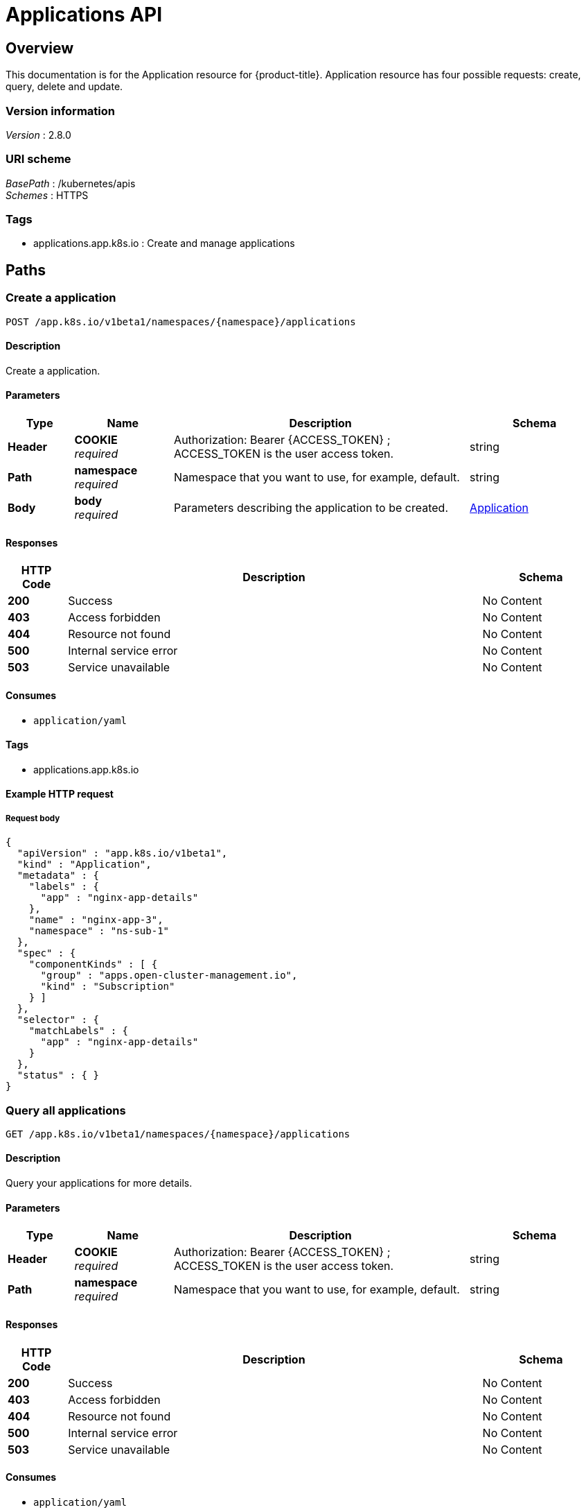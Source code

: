 [#applications-api]
= Applications API


[[_rhacm-docs_apis_application_jsonoverview]]
== Overview
This documentation is for the Application resource for {product-title}. Application resource has four possible requests: create, query, delete and update.


=== Version information
[%hardbreaks]
__Version__ : 2.8.0


=== URI scheme
[%hardbreaks]
__BasePath__ : /kubernetes/apis
__Schemes__ : HTTPS


=== Tags

* applications.app.k8s.io : Create and manage applications


[[_rhacm-docs_apis_application_jsonpaths]]
== Paths

[[_rhacm-docs_apis_application_jsoncreateapplication]]
=== Create a application
....
POST /app.k8s.io/v1beta1/namespaces/{namespace}/applications
....


==== Description
Create a application.


==== Parameters

[options="header", cols=".^2a,.^3a,.^9a,.^4a"]
|===
|Type|Name|Description|Schema
|*Header*|*COOKIE* +
__required__|Authorization: Bearer {ACCESS_TOKEN} ; ACCESS_TOKEN is the user access token.|string
|*Path*|*namespace* +
__required__|Namespace that you want to use, for example, default.|string
|*Body*|*body* +
__required__|Parameters describing the application to be created.|<<_rhacm-docs_apis_application_jsonapplication,Application>>
|===


==== Responses

[options="header", cols=".^2a,.^14a,.^4a"]
|===
|HTTP Code|Description|Schema
|*200*|Success|No Content
|*403*|Access forbidden|No Content
|*404*|Resource not found|No Content
|*500*|Internal service error|No Content
|*503*|Service unavailable|No Content
|===


==== Consumes

* `application/yaml`


==== Tags

* applications.app.k8s.io


==== Example HTTP request

===== Request body
[source,json]
----
{
  "apiVersion" : "app.k8s.io/v1beta1",
  "kind" : "Application",
  "metadata" : {
    "labels" : {
      "app" : "nginx-app-details"
    },
    "name" : "nginx-app-3",
    "namespace" : "ns-sub-1"
  },
  "spec" : {
    "componentKinds" : [ {
      "group" : "apps.open-cluster-management.io",
      "kind" : "Subscription"
    } ]
  },
  "selector" : {
    "matchLabels" : {
      "app" : "nginx-app-details"
    }
  },
  "status" : { }
}
----


[[_rhacm-docs_apis_application_jsonqueryapplications]]
=== Query all applications
....
GET /app.k8s.io/v1beta1/namespaces/{namespace}/applications
....


==== Description
Query your applications for more details.


==== Parameters

[options="header", cols=".^2a,.^3a,.^9a,.^4a"]
|===
|Type|Name|Description|Schema
|*Header*|*COOKIE* +
__required__|Authorization: Bearer {ACCESS_TOKEN} ; ACCESS_TOKEN is the user access token.|string
|*Path*|*namespace* +
__required__|Namespace that you want to use, for example, default.|string
|===


==== Responses

[options="header", cols=".^2a,.^14a,.^4a"]
|===
|HTTP Code|Description|Schema
|*200*|Success|No Content
|*403*|Access forbidden|No Content
|*404*|Resource not found|No Content
|*500*|Internal service error|No Content
|*503*|Service unavailable|No Content
|===


==== Consumes

* `application/yaml`


==== Tags

* applications.app.k8s.io


[[_rhacm-docs_apis_application_jsonqueryapplication]]
=== Query a single application
....
GET /app.k8s.io/v1beta1/namespaces/{namespace}/applications/{application_name}
....


==== Description
Query a single application for more details.


==== Parameters

[options="header", cols=".^2a,.^3a,.^9a,.^4a"]
|===
|Type|Name|Description|Schema
|*Header*|*COOKIE* +
__required__|Authorization: Bearer {ACCESS_TOKEN} ; ACCESS_TOKEN is the user access token.|string
|*Path*|*application_name* +
__required__|Name of the application that you wan to query.|string
|*Path*|*namespace* +
__required__|Namespace that you want to use, for example, default.|string
|===


==== Responses

[options="header", cols=".^2a,.^14a,.^4a"]
|===
|HTTP Code|Description|Schema
|*200*|Success|No Content
|*403*|Access forbidden|No Content
|*404*|Resource not found|No Content
|*500*|Internal service error|No Content
|*503*|Service unavailable|No Content
|===


==== Tags

* applications.app.k8s.io


[[_rhacm-docs_apis_application_jsondeleteapplication]]
=== Delete a application
....
DELETE /app.k8s.io/v1beta1/namespaces/{namespace}/applications/{application_name}
....


==== Parameters

[options="header", cols=".^2a,.^3a,.^9a,.^4a"]
|===
|Type|Name|Description|Schema
|*Header*|*COOKIE* +
__required__|Authorization: Bearer {ACCESS_TOKEN} ; ACCESS_TOKEN is the user access token.|string
|*Path*|*application_name* +
__required__|Name of the application that you want to delete.|string
|*Path*|*namespace* +
__required__|Namespace that you want to use, for example, default.|string
|===


==== Responses

[options="header", cols=".^2a,.^14a,.^4a"]
|===
|HTTP Code|Description|Schema
|*200*|Success|No Content
|*403*|Access forbidden|No Content
|*404*|Resource not found|No Content
|*500*|Internal service error|No Content
|*503*|Service unavailable|No Content
|===


==== Tags

* applications.app.k8s.io




[[_rhacm-docs_apis_application_jsondefinitions]]
== Definitions

[[_rhacm-docs_apis_application_jsonapplication]]
=== Application

[options="header", cols=".^3a,.^4a"]
|===
|Name|Schema
|*apiVersion* +
__required__|string
|*kind* +
__required__|string
|*metadata* +
__required__|object
|*spec* +
__required__|<<_rhacm-docs_apis_application_jsonapplication_spec,spec>>
|===

[[_rhacm-docs_apis_application_jsonapplication_spec]]
*spec*

[options="header", cols=".^3a,.^4a"]
|===
|Name|Schema
|*assemblyPhase* +
__optional__|string
|*componentKinds* +
__optional__| object array
|*descriptor* +
__optional__|<<_rhacm-docs_apis_application_jsonapplication_descriptor,descriptor>>
|*info* +
__optional__| <<_rhacm-docs_apis_application_jsonapplication_info,info>> array
|*selector* +
__optional__|object
|===

[[_rhacm-docs_apis_application_jsonapplication_descriptor]]
*descriptor*

[options="header", cols=".^3a,.^4a"]
|===
|Name|Schema
|*description* +
__optional__|string
|*icons* +
__optional__| <<_rhacm-docs_apis_application_jsonapplication_descriptor_icons,icons>> array
|*keywords* +
__optional__| string array
|*links* +
__optional__| <<_rhacm-docs_apis_application_jsonapplication_descriptor_links,links>> array
|*maintainers* +
__optional__| <<_rhacm-docs_apis_application_jsonapplication_descriptor_maintainers,maintainers>> array
|*notes* +
__optional__|string
|*owners* +
__optional__| <<_rhacm-docs_apis_application_jsonapplication_descriptor_owners,owners>> array
|*type* +
__optional__|string
|*version* +
__optional__|string
|===

[[_rhacm-docs_apis_application_jsonapplication_descriptor_icons]]
*icons*

[options="header", cols=".^3a,.^4a"]
|===
|Name|Schema
|*size* +
__optional__|string
|*src* +
__required__|string
|*type* +
__optional__|string
|===

[[_rhacm-docs_apis_application_jsonapplication_descriptor_links]]
*links*

[options="header", cols=".^3a,.^4a"]
|===
|Name|Schema
|*description* +
__optional__|string
|*url* +
__optional__|string
|===

[[_rhacm-docs_apis_application_jsonapplication_descriptor_maintainers]]
*maintainers*

[options="header", cols=".^3a,.^4a"]
|===
|Name|Schema
|*email* +
__optional__|string
|*name* +
__optional__|string
|*url* +
__optional__|string
|===

[[_rhacm-docs_apis_application_jsonapplication_descriptor_owners]]
*owners*

[options="header", cols=".^3a,.^4a"]
|===
|Name|Schema
|*email* +
__optional__|string
|*name* +
__optional__|string
|*url* +
__optional__|string
|===

[[_rhacm-docs_apis_application_jsonapplication_info]]
*info*

[options="header", cols=".^3a,.^4a"]
|===
|Name|Schema
|*name* +
__optional__|string
|*type* +
__optional__|string
|*value* +
__optional__|string
|*valueFrom* +
__optional__|<<_rhacm-docs_apis_application_jsonapplication_info_valuefrom,valueFrom>>
|===

[[_rhacm-docs_apis_application_jsonapplication_info_valuefrom]]
*valueFrom*

[options="header", cols=".^3a,.^4a"]
|===
|Name|Schema
|*configMapKeyRef* +
__optional__|<<_rhacm-docs_apis_application_jsonapplication_info_valuefrom_configmapkeyref,configMapKeyRef>>
|*ingressRef* +
__optional__|<<_rhacm-docs_apis_application_jsonapplication_info_valuefrom_ingressref,ingressRef>>
|*secretKeyRef* +
__optional__|<<_rhacm-docs_apis_application_jsonapplication_info_valuefrom_secretkeyref,secretKeyRef>>
|*serviceRef* +
__optional__|<<_rhacm-docs_apis_application_jsonapplication_info_valuefrom_serviceref,serviceRef>>
|*type* +
__optional__|string
|===

[[_rhacm-docs_apis_application_jsonapplication_info_valuefrom_configmapkeyref]]
*configMapKeyRef*

[options="header", cols=".^3a,.^4a"]
|===
|Name|Schema
|*apiVersion* +
__optional__|string
|*fieldPath* +
__optional__|string
|*key* +
__optional__|string
|*kind* +
__optional__|string
|*name* +
__optional__|string
|*namespace* +
__optional__|string
|*resourceVersion* +
__optional__|string
|*uid* +
__optional__|string
|===

[[_rhacm-docs_apis_application_jsonapplication_info_valuefrom_ingressref]]
*ingressRef*

[options="header", cols=".^3a,.^4a"]
|===
|Name|Schema
|*apiVersion* +
__optional__|string
|*fieldPath* +
__optional__|string
|*host* +
__optional__|string
|*kind* +
__optional__|string
|*name* +
__optional__|string
|*namespace* +
__optional__|string
|*path* +
__optional__|string
|*resourceVersion* +
__optional__|string
|*uid* +
__optional__|string
|===

[[_rhacm-docs_apis_application_jsonapplication_info_valuefrom_secretkeyref]]
*secretKeyRef*

[options="header", cols=".^3a,.^4a"]
|===
|Name|Schema
|*apiVersion* +
__optional__|string
|*fieldPath* +
__optional__|string
|*key* +
__optional__|string
|*kind* +
__optional__|string
|*name* +
__optional__|string
|*namespace* +
__optional__|string
|*resourceVersion* +
__optional__|string
|*uid* +
__optional__|string
|===

[[_rhacm-docs_apis_application_jsonapplication_info_valuefrom_serviceref]]
*serviceRef*

[options="header", cols=".^3a,.^4a"]
|===
|Name|Schema
|*apiVersion* +
__optional__|string
|*fieldPath* +
__optional__|string
|*kind* +
__optional__|string
|*name* +
__optional__|string
|*namespace* +
__optional__|string
|*path* +
__optional__|string
|*port* +
__optional__|integer (int32)
|*resourceVersion* +
__optional__|string
|*uid* +
__optional__|string
|===





